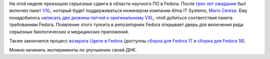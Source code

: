 .. title: Новости о научном ПО в Fedora
.. slug: Новости-о-научном-ПО-в-fedora
.. date: 2012-11-26 16:07:59
.. tags: medical imaging, kitware, ugene
.. category:
.. link:
.. description:
.. type: text
.. author: Peter Lemenkov

На этой неделе произошли серьезные сдвиги в области научного ПО в
Fedora. После `трех лет ожидания <https://bugzilla.redhat.com/567086>`__
был включен пакет `VXL <http://vxl.sourceforge.net/>`__, который будет
поддерживаться инженером компании Alma IT Systems, `Mario
Ceresa <http://www.marioceresa.org/>`__. Ему понадобилось `написать две
дюжины патчей к оригинальному
VXL <https://github.com/mrceresa/vxl_dev/commits/master>`__, чтоб
добиться соответствия пакета требованиям Fedora. Появление этого тулкита
в репозиториях Fedora открывает дверь для включения ряда серьезных
биологических и медицинских приложений.

Также закончился процесс `возврата Ugene в
Fedora </content/ugene-возвращается-в-fedora>`__ (доступны `сборка для
Fedora
17 <https://admin.fedoraproject.org/updates/ugene-1.11.3-1.fc17>`__ и
`сборка для Fedora
18 <https://admin.fedoraproject.org/updates/ugene-1.11.3-1.fc18>`__).

Можно начинать эксперименты по улучшению своей ДНК.
